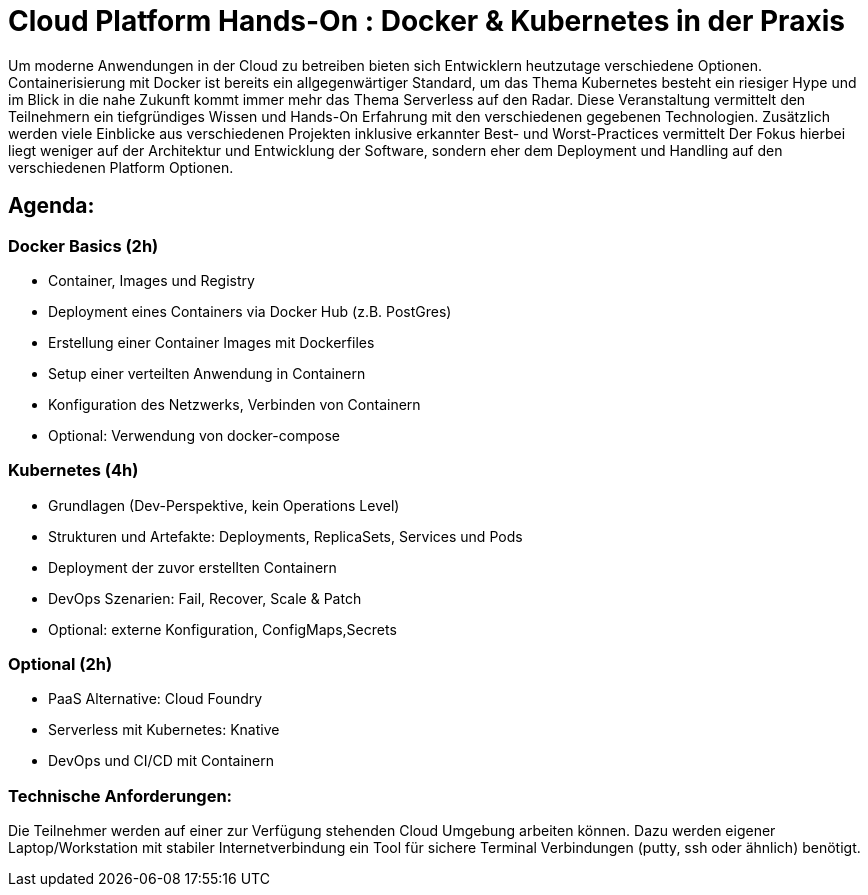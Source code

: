 = Cloud Platform Hands-On : Docker & Kubernetes in der Praxis

Um moderne Anwendungen in der Cloud zu betreiben bieten sich Entwicklern heutzutage verschiedene Optionen. 
Containerisierung mit Docker ist bereits ein allgegenwärtiger Standard, um das Thema Kubernetes besteht ein riesiger Hype und im Blick in die nahe Zukunft kommt immer mehr das Thema Serverless auf den Radar. 
Diese Veranstaltung vermittelt den Teilnehmern ein tiefgründiges Wissen und Hands-On Erfahrung mit den verschiedenen gegebenen Technologien. 
Zusätzlich werden viele Einblicke aus verschiedenen Projekten inklusive erkannter Best- und Worst-Practices vermittelt
Der Fokus hierbei liegt weniger auf der Architektur und Entwicklung der Software, sondern eher dem Deployment und Handling auf den verschiedenen Platform Optionen.
 
== Agenda:
=== Docker Basics (2h)
- Container, Images und Registry 
- Deployment eines Containers via Docker Hub (z.B. PostGres)
- Erstellung einer Container Images mit Dockerfiles
- Setup einer verteilten Anwendung in Containern
- Konfiguration des Netzwerks, Verbinden von Containern
- Optional: Verwendung von docker-compose

=== Kubernetes (4h)
- Grundlagen (Dev-Perspektive, kein Operations Level)
- Strukturen und Artefakte: Deployments, ReplicaSets, Services und Pods
- Deployment der zuvor erstellten Containern
- DevOps Szenarien: Fail, Recover, Scale & Patch
- Optional: externe Konfiguration, ConfigMaps,Secrets
 
=== Optional (2h)
- PaaS Alternative: Cloud Foundry
- Serverless mit Kubernetes: Knative
- DevOps und CI/CD mit Containern

=== Technische Anforderungen: 
Die Teilnehmer werden auf einer zur Verfügung stehenden Cloud Umgebung arbeiten können.
Dazu werden eigener Laptop/Workstation mit stabiler Internetverbindung ein Tool für sichere Terminal Verbindungen (putty, ssh oder ähnlich) benötigt.
